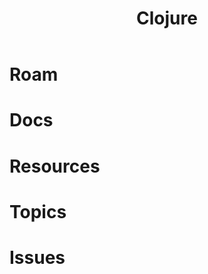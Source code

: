 :PROPERTIES:
:ID:       36a06198-0746-4533-be8b-0fe50a52967f
:END:
#+TITLE: Clojure
#+DESCRIPTION: The Clojure language
#+TAGS:

* Roam

* Docs

* Resources

* Topics

* Issues
